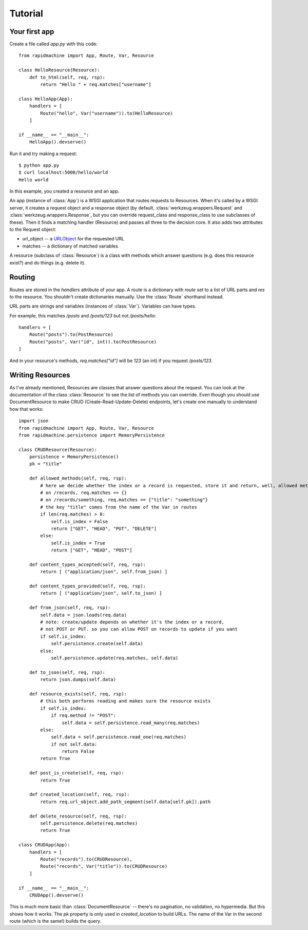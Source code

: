 Tutorial
========

.. module:: rapidmachine

Your first app
--------------

Create a file called `app.py` with this code::

    from rapidmachine import App, Route, Var, Resource

    class HelloResource(Resource):
        def to_html(self, req, rsp):
            return "Hello " + req.matches["username"]

    class HelloApp(App):
        handlers = [
            Route("hello", Var("username")).to(HelloResource)
        ]

    if __name__ == "__main__":
        HelloApp().devserve()

Run it and try making a request::

    $ python app.py
    $ curl localhost:5000/hello/world
    Hello world

In this example, you created a resource and an app.

An app (instance of :class:`App`) is a WSGI application that routes requests to Resources.
When it's called by a WSGI server, it creates a request object and a response object (by default, :class:`werkzeug.wrappers.Request` and :class:`werkzeug.wrappers.Response`, but you can override request_class and response_class to use subclasses of these).
Then it finds a matching handler (Resource) and passes all three to the decision core.
It also adds two attributes to the Request object:

* url_object -- a `URLObject`_ for the requested URL
* matches -- a dictionary of matched variables

A resource (subclass of :class:`Resource`) is a class with methods which answer questions (e.g. does this resource exist?) and do things (e.g. delete it).

Routing
-------

Routes are stored in the `handlers` attribute of your app.
A route is a dictionary with `route` set to a list of URL parts and `res` to the resource.
You shouldn't create dictionaries manually.
Use the :class:`Route` shorthand instead.

URL parts are strings and variables (instances of :class:`Var`).
Variables can have types.

For example, this matches `/posts` and `/posts/123` but not `/posts/hello`::

    handlers = [
        Route("posts").to(PostResource)
        Route("posts", Var("id", int)).to(PostResource)
    ]

And in your resource's methods, `req.matches["id"]` will be `123` (an int) if you request `/posts/123`.

Writing Resources
-----------------

As I've already mentioned, Resources are classes that answer questions about the request.
You can look at the documentation of the class :class:`Resource` to see the list of methods you can override.
Even though you should use DocumentResource to make CRUD (Create-Read-Update-Delete) endpoints, let's create one manually to understand how that works::

    import json
    from rapidmachine import App, Route, Var, Resource
    from rapidmachine.persistence import MemoryPersistence

    class CRUDResource(Resource):
        persistence = MemoryPersistence()
        pk = "title"

        def allowed_methods(self, req, rsp):
            # here we decide whether the index or a record is requested, store it and return, well, allowed methods
            # on /records, req.matches == {}
            # on /records/something, req.matches == {"title": "something"}
            # the key "title" comes from the name of the Var in routes
            if len(req.matches) > 0:
                self.is_index = False
                return ["GET", "HEAD", "PUT", "DELETE"]
            else:
                self.is_index = True
                return ["GET", "HEAD", "POST"]

        def content_types_accepted(self, req, rsp):
            return [ ("application/json", self.from_json) ]

        def content_types_provided(self, req, rsp):
            return [ ("application/json", self.to_json) ]

        def from_json(self, req, rsp):
            self.data = json.loads(req.data)
            # note: create/update depends on whether it's the index or a record,
            # not POST or PUT. so you can allow POST on records to update if you want
            if self.is_index:
                self.persistence.create(self.data)
            else:
                self.persistence.update(req.matches, self.data)

        def to_json(self, req, rsp):
            return json.dumps(self.data)

        def resource_exists(self, req, rsp):
            # this both performs reading and makes sure the resource exists
            if self.is_index:
                if req.method != "POST":
                    self.data = self.persistence.read_many(req.matches)
            else:
                self.data = self.persistence.read_one(req.matches)
                if not self.data:
                    return False
            return True

        def post_is_create(self, req, rsp):
            return True

        def created_location(self, req, rsp):
            return req.url_object.add_path_segment(self.data[self.pk]).path

        def delete_resource(self, req, rsp):
            self.persistence.delete(req.matches)
            return True

    class CRUDApp(App):
        handlers = [
            Route("records").to(CRUDResource),
            Route("records", Var("title")).to(CRUDResource)
        ]

    if __name__ == "__main__":
        CRUDApp().devserve()

This is much more basic than :class:`DocumentResource` -- there's no pagination, no validation, no hypermedia.
But this shows how it works.
The `pk` property is only used in `created_location` to build URLs.
The name of the Var in the second route (which is the same!) builds the query.


.. _URLObject: https://github.com/zacharyvoase/urlobject
